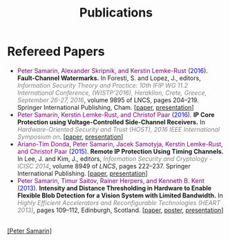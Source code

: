 #+STARTUP: overview
#+COLUMNS: %80ITEM  %7CLOCKSUM(Clocked) %5TODO(State)
#+TITLE:   Publications
#+AUTHOR:  Peter Samarin
#+EMAIL:   peter.samarin@gmail.com
#+DESCRIPTION: 
#+KEYWORDS: 
#+LANGUAGE: en
#+OPTIONS: H:3 num:nil toc:nil  \n:nil @:t ::t |:t ^:t -:t f:t *:t <:nil
#+OPTIONS: TeX:t LaTeX:t skip:nil d:t todo:nil pri:nil
#+OPTIONS: tags:not-in-toc
#+OPTIONS: creator:nil author:nil email:nil date:nil
#+HTML_HTML5_FANCY: t

 
* Refereed Papers
#+BEGIN_publications
- @@html:<font color=purple>@@Peter Samarin, Alexander Skripnik, and Kerstin Lemke-Rust@@html:</font>@@ (@@html:<font color=blue>@@2016@@html:</font>@@). *Fault-Channel Watermarks.*  In Foresti, S. and Lopez, J., editors, @@html:<em><font color=gray>@@Information Security Theory and Practice: 10th IFIP WG 11.2 International Conference, (WISTP'2016), Heraklion, Crete, Greece, September 26-27, 2016@@html:</font></em>@@, volume 9895 of LNCS, pages 204–219. Springer International Publishing, Cham. [[[./bib/OwnPublications/2016-wistp-paper.pdf][paper]], [[./bib/OwnPublications/2016-wistp-presentation-samarin.pdf][presentation]]]
- @@html:<font color=purple>@@Peter Samarin, Kerstin Lemke-Rust, and Christof Paar@@html:</font>@@ (@@html:<font color=blue>@@2016@@html:</font>@@). *IP Core Protection using Voltage-Controlled Side-Channel Receivers.* In @@html:<em><font color=gray>@@Hardware-Oriented Security and Trust (HOST), 2016 IEEE International Symposium on@@html:</font></em>@@. [[[./bib/OwnPublications/2016-host-paper.pdf][paper]], [[./bib/OwnPublications/2016-host-presentation-samarin.pdf][presentation]]]
- @@html:<font color=purple>@@Ariano-Tim Donda, Peter Samarin, Jacek Samotyja, Kerstin Lemke-Rust, and Christof Paar@@html:</font>@@ (@@html:<font color=blue>@@2015@@html:</font>@@). *Remote IP Protection Using Timing Channels.* In Lee, J. and Kim, J., editors, @@html:<em><font color=gray>@@Information Security and Cryptology - ICISC 2014@@html:</font></em>@@, volume 8949 of /LNCS/, pages 222–237. Springer International Publishing. [[[./bib/OwnPublications/2015-icisc-paper.pdf][paper]], [[./bib/OwnPublications/2015-icisc-presentation.pdf][presentation]]]
- @@html:<font color=purple>@@Peter Samarin, Timur Saitov, Rainer Herpers, and Kenneth B. Kent@@html:</font>@@ (@@html:<font color=blue>@@2013@@html:</font>@@). *Intensity and Distance Thresholding in Hardware to Enable Flexible Blob Detection for a Vision System with Limited Bandwidth.* In  @@html:<em><font color=gray>@@Highly Efficient Accelerators and Reconfigurable Technologies (HEART 2013)@@html:</font></em>@@, pages 109–112, Edinburgh, Scotland. [[[./bib/OwnPublications/2013-heart-paper.pdf][paper]], [[./bib/OwnPublications/2013-heart-poster.pdf][poster]], [[./bib/OwnPublications/2013-heart-presentation.pdf][presentation]]]
#+END_publications

# #+BIBLIOGRAPHY: ./bib/publications apalike  option:-nokeys option:-u option:-unicode option:-html-entities option:-nobibsource

#+HTML: <br><div class='footer'><a href="http://peter-samarin.de">[Peter Samarin]</a></div>
